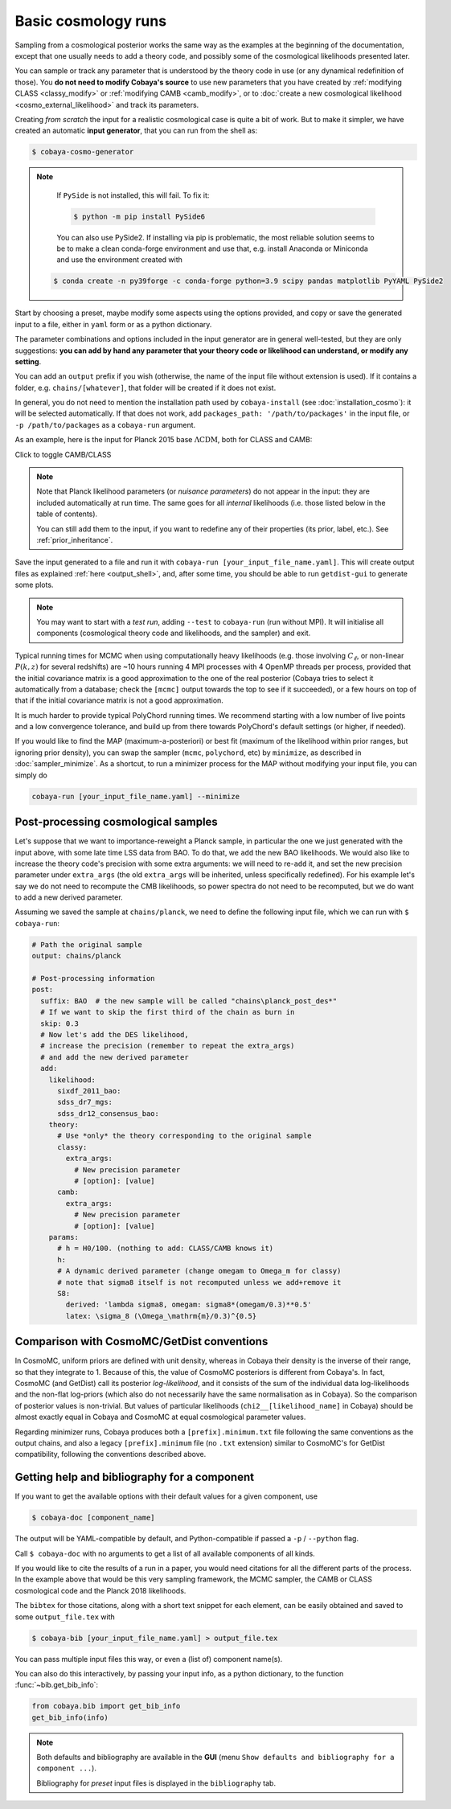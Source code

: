 Basic cosmology runs
====================

Sampling from a cosmological posterior works the same way as the examples at the beginning of the documentation, except that one usually needs to add a theory code, and possibly some of the cosmological likelihoods presented later.

You can sample or track any parameter that is understood by the theory code in use (or any dynamical redefinition of those). You **do not need to modify Cobaya's source** to use new parameters that you have created by :ref:`modifying CLASS <classy_modify>` or :ref:`modifying CAMB <camb_modify>`, or to :doc:`create a new cosmological likelihood <cosmo_external_likelihood>` and track its parameters.

Creating *from scratch* the input for a realistic cosmological case is quite a bit of work. But to make it simpler, we have created an automatic **input generator**, that you can run from the shell as:

.. code:: bash

   $ cobaya-cosmo-generator

.. image:: img/cosmo_input_generator.png
   :align: center

.. note::

   If ``PySide`` is not installed, this will fail. To fix it:

   .. code:: bash

      $ python -m pip install PySide6

   You can also use PySide2. If installing via pip is problematic, the most reliable solution seems to be to make a clean conda-forge environment and use that, e.g. install Anaconda or Miniconda and use the environment created with

  .. code:: bash

      $ conda create -n py39forge -c conda-forge python=3.9 scipy pandas matplotlib PyYAML PySide2

Start by choosing a preset, maybe modify some aspects using the options provided, and copy or save the generated input to a file, either in ``yaml`` form or as a python dictionary.

The parameter combinations and options included in the input generator are in general well-tested, but they are only suggestions: **you can add by hand any parameter that your theory code or likelihood can understand, or modify any setting**.

You can add an ``output`` prefix if you wish (otherwise, the name of the input file without extension is used). If it contains a folder, e.g. ``chains/[whatever]``, that folder will be created if it does not exist.

In general, you do not need to mention the installation path used by ``cobaya-install`` (see :doc:`installation_cosmo`): it will be selected automatically. If that does not work, add ``packages_path: '/path/to/packages'`` in the input file, or ``-p /path/to/packages`` as a ``cobaya-run`` argument.

.. Notice the checkbox **"Keep common parameter names"**: if checked, instead of the parameter names used by CAMB or CLASS (different from each other), the input will use a common parameter names set, understandable by both. If you are using this, you can exchange both theory codes safely (just don't forget to add the ``extra_args`` generated separately for each theory code.


As an example, here is the input for Planck 2015 base :math:`\Lambda\mathrm{CDM}`, both for CLASS and CAMB:

.. container:: cosmo_example

   .. container:: switch

      Click to toggle CAMB/CLASS

   .. container:: default

      .. literalinclude:: ./src_examples/cosmo_basic/basic_camb.yaml
         :language: yaml
         :caption: **CAMB parameter names:**

   .. container:: alt

      .. literalinclude:: ./src_examples/cosmo_basic/basic_classy.yaml
         :language: yaml
         :caption: **CLASS parameter names:**

.. note::

   Note that Planck likelihood parameters (or *nuisance parameters*) do not appear in the input: they are included automatically at run time. The same goes for all *internal* likelihoods (i.e. those listed below in the table of contents).

   You can still add them to the input, if you want to redefine any of their properties (its prior, label, etc.). See :ref:`prior_inheritance`.


Save the input generated to a file and run it with ``cobaya-run [your_input_file_name.yaml]``. This will create output files as explained :ref:`here <output_shell>`, and, after some time, you should be able to run ``getdist-gui`` to generate some plots.

.. note::

   You may want to start with a *test run*, adding ``--test`` to ``cobaya-run`` (run without MPI). It will initialise all components (cosmological theory code and likelihoods, and the sampler) and exit.

Typical running times for MCMC when using computationally heavy likelihoods (e.g. those involving :math:`C_\ell`, or non-linear :math:`P(k,z)` for several redshifts) are ~10 hours running 4 MPI processes with 4 OpenMP threads per process, provided that the initial covariance matrix is a good approximation to the one of the real posterior (Cobaya tries to select it automatically from a database; check the ``[mcmc]`` output towards the top to see if it succeeded), or a few hours on top of that if the initial covariance matrix is not a good approximation.

It is much harder to provide typical PolyChord running times. We recommend starting with a low number of live points and a low convergence tolerance, and build up from there towards PolyChord's default settings (or higher, if needed).

If you would like to find the MAP (maximum-a-posteriori) or best fit (maximum of the likelihood within prior ranges, but ignoring prior density), you can swap the sampler (``mcmc``, ``polychord``, etc) by ``minimize``, as described in :doc:`sampler_minimize`. As a shortcut, to run a minimizer process for the MAP without modifying your input file, you can simply do

.. code:: bash

   cobaya-run [your_input_file_name.yaml] --minimize


.. _cosmo_post:

Post-processing cosmological samples
------------------------------------

Let's suppose that we want to importance-reweight a Planck sample, in particular the one we just generated with the input above, with some late time LSS data from BAO. To do that, we ``add`` the new BAO likelihoods. We would also like to increase the theory code's precision with some extra arguments: we will need to re-``add`` it, and set the new precision parameter under ``extra_args`` (the old ``extra_args`` will be inherited, unless specifically redefined).
For his example let's say we do not need to recompute the CMB likelihoods, so power spectra do not need to be recomputed, but we do want to add a new derived parameter.

Assuming we saved the sample at ``chains/planck``, we need to define the following input file, which we can run with ``$ cobaya-run``:

.. code:: yaml

   # Path the original sample
   output: chains/planck

   # Post-processing information
   post:
     suffix: BAO  # the new sample will be called "chains\planck_post_des*"
     # If we want to skip the first third of the chain as burn in
     skip: 0.3
     # Now let's add the DES likelihood,
     # increase the precision (remember to repeat the extra_args)
     # and add the new derived parameter
     add:
       likelihood:
         sixdf_2011_bao:
         sdss_dr7_mgs:
         sdss_dr12_consensus_bao:
       theory:
         # Use *only* the theory corresponding to the original sample
         classy:
           extra_args:
             # New precision parameter
             # [option]: [value]
         camb:
           extra_args:
             # New precision parameter
             # [option]: [value]
       params:
         # h = H0/100. (nothing to add: CLASS/CAMB knows it)
         h:
         # A dynamic derived parameter (change omegam to Omega_m for classy)
         # note that sigma8 itself is not recomputed unless we add+remove it
         S8:
           derived: 'lambda sigma8, omegam: sigma8*(omegam/0.3)**0.5'
           latex: \sigma_8 (\Omega_\mathrm{m}/0.3)^{0.5}


.. _compare_cosmomc:

Comparison with CosmoMC/GetDist conventions
-------------------------------------------

In CosmoMC, uniform priors are defined with unit density, whereas in Cobaya their density is the inverse of their range, so that they integrate to 1. Because of this, the value of CosmoMC posteriors is different from Cobaya's. In fact, CosmoMC (and GetDist) call its posterior *log-likelihood*, and it consists of the sum of the individual data log-likelihoods and the non-flat log-priors (which also do not necessarily have the same normalisation as in Cobaya). So the comparison of posterior values is non-trivial. But values of particular likelihoods (``chi2__[likelihood_name]`` in Cobaya) should be almost exactly equal in Cobaya and CosmoMC at equal cosmological parameter values.

Regarding minimizer runs, Cobaya produces both a ``[prefix].minimum.txt`` file following the same conventions as the output chains, and also a legacy ``[prefix].minimum`` file (no ``.txt`` extension) similar to CosmoMC's for GetDist compatibility, following the conventions described above.


.. _citations:

Getting help and bibliography for a component
---------------------------------------------

If you want to get the available options with their default values for a given component, use

.. code-block:: bash

   $ cobaya-doc [component_name]

The output will be YAML-compatible by default, and Python-compatible if passed a ``-p`` / ``--python`` flag.

Call ``$ cobaya-doc`` with no arguments to get a list of all available components of all kinds.

If you would like to cite the results of a run in a paper, you would need citations for all the different parts of the process. In the example above that would be this very sampling framework, the MCMC sampler, the CAMB or CLASS cosmological code and the Planck 2018 likelihoods.

The ``bibtex`` for those citations, along with a short text snippet for each element, can be easily obtained and saved to some ``output_file.tex`` with

.. code-block:: bash

   $ cobaya-bib [your_input_file_name.yaml] > output_file.tex

You can pass multiple input files this way, or even a (list of) component name(s).

You can also do this interactively, by passing your input info, as a python dictionary, to the function :func:`~bib.get_bib_info`:

.. code-block:: python

   from cobaya.bib import get_bib_info
   get_bib_info(info)

.. note::

   Both defaults and bibliography are available in the **GUI** (menu ``Show defaults and bibliography for a component ...``).

   Bibliography for *preset* input files is displayed in the ``bibliography`` tab.
